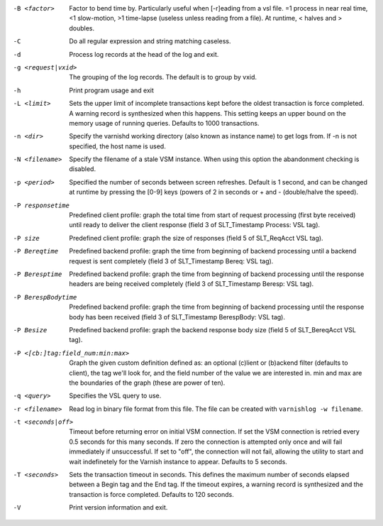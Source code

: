 -B <factor>

	Factor to bend time by. Particularly useful when [-r]eading from a vsl file. =1 process in near real time, <1 slow-motion, >1 time-lapse (useless unless reading from a file). At runtime, < halves and > doubles.

-C

	Do all regular expression and string matching caseless.

-d

	Process log records at the head of the log and exit.

-g <request|vxid>

	The grouping of the log records. The default is to group by vxid.

-h

	Print program usage and exit

-L <limit>

	Sets the upper limit of incomplete transactions kept before the oldest transaction is force completed. A warning record is synthesized when this happens. This setting keeps an upper bound on the memory usage of running queries. Defaults to 1000 transactions.

-n <dir>

	Specify the varnishd working directory (also known as instance name) to get logs from. If -n is not specified, the host name is used.

-N <filename>

	Specify the filename of a stale VSM instance. When using this option the abandonment checking is disabled.

-p <period>

	Specified the number of seconds between screen refreshes. Default is 1 second, and can be changed at runtime by pressing the [0-9] keys (powers of 2 in seconds or + and - (double/halve the speed).

-P responsetime

	Predefined client profile: graph the total time from start of request processing (first byte received) until ready to deliver the client response (field 3 of SLT_Timestamp Process: VSL tag).

-P size

	Predefined client profile: graph the size of responses (field 5 of SLT_ReqAcct  VSL tag).

-P Bereqtime

	Predefined backend profile: graph the time from beginning of backend processing until a backend request is sent completely (field 3 of SLT_Timestamp Bereq: VSL tag).

-P Beresptime

	Predefined backend profile: graph the time from beginning of backend processing until the response headers are being received completely (field 3 of SLT_Timestamp Beresp: VSL tag).

-P BerespBodytime

	Predefined backend profile: graph the time from beginning of backend processing until the response body has been received (field 3 of SLT_Timestamp BerespBody: VSL tag).

-P Besize

	Predefined backend profile: graph the backend response body size (field 5 of SLT_BereqAcct  VSL tag).

-P <[cb:]tag:field_num:min:max>

	Graph the given custom definition defined as: an optional (c)lient or (b)ackend filter (defaults to client), the tag we'll look for, and the field number of the value we are interested in. min and max are the boundaries of the graph (these are power of ten).

-q <query>

	Specifies the VSL query to use.

-r <filename>

	Read log in binary file format from this file. The file can be created with ``varnishlog -w filename``.

-t <seconds|off>

	Timeout before returning error on initial VSM connection. If set the VSM connection is retried every 0.5 seconds for this many seconds. If zero the connection is attempted only once and will fail immediately if unsuccessful. If set to "off", the connection will not fail, allowing the utility to start and wait indefinetely for the Varnish instance to appear.  Defaults to 5 seconds.

-T <seconds>

	Sets the transaction timeout in seconds. This defines the maximum number of seconds elapsed between a Begin tag and the End tag. If the timeout expires, a warning record is synthesized and the transaction is force completed. Defaults to 120 seconds.

-V

	Print version information and exit.

